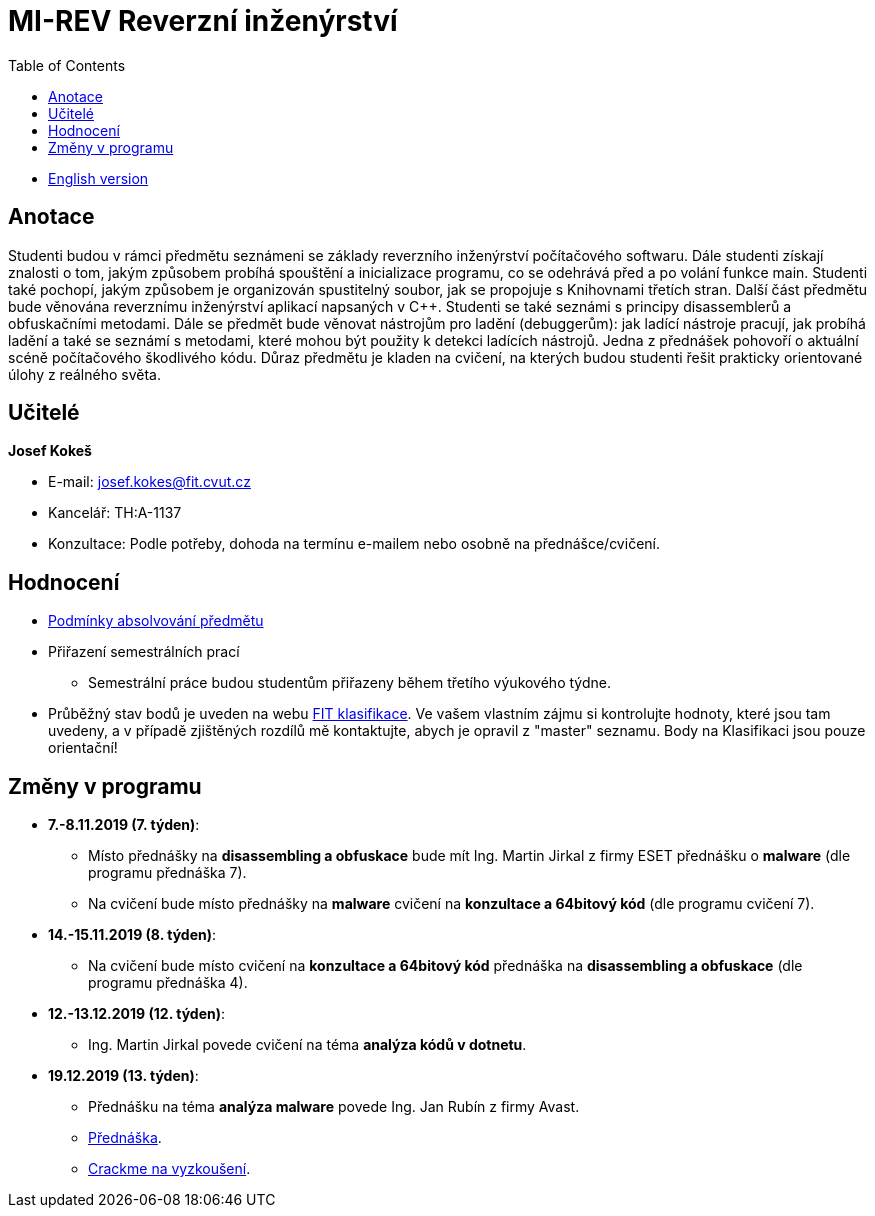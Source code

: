 ﻿
= MI-REV Reverzní inženýrství
:toc:
:imagesdir: ./media

* xref:en/index.adoc[English version]

== Anotace

Studenti budou v rámci předmětu seznámeni se základy reverzního inženýrství počítačového softwaru. Dále studenti získají znalosti o tom, jakým způsobem probíhá spouštění a inicializace programu, co se odehrává před a po volání funkce main. Studenti také pochopí, jakým způsobem je organizován spustitelný soubor, jak se propojuje s Knihovnami třetích stran. Další část předmětu bude věnována reverznímu inženýrství aplikací napsaných v C++. Studenti se také seznámi s principy disassemblerů a obfuskačními metodami. Dále se předmět bude věnovat nástrojům pro ladění (debuggerům): jak ladící nástroje pracují, jak probíhá ladění a také se seznámí s metodami, které mohou být použity k detekci ladících nástrojů. Jedna z přednášek pohovoří o aktuální scéně počítačového škodlivého kódu. Důraz předmětu je kladen na cvičení, na kterých budou studenti řešit prakticky orientované úlohy z reálného světa.

== Učitelé

*Josef Kokeš*

* E-mail: mailto:josef.kokes@fit.cvut.cz[josef.kokes@fit.cvut.cz]
* Kancelář: TH:A-1137
* Konzultace: Podle potřeby, dohoda na termínu e-mailem nebo osobně na přednášce/cvičení.

== Hodnocení

* xref:hodnoceni.adoc[Podmínky absolvování předmětu]
//* xref:semprace.adoc[Přiřazení semestrálních prací]
* Přiřazení semestrálních prací
** Semestrální práce budou studentům přiřazeny během třetího výukového týdne.
* Průběžný stav bodů je uveden na webu https://grades.fit.cvut.cz[FIT klasifikace]. Ve vašem vlastním zájmu si kontrolujte hodnoty, které jsou tam uvedeny, a v případě zjištěných rozdílů mě kontaktujte, abych je opravil z "master" seznamu. Body na Klasifikaci jsou pouze orientační!

== Změny v programu

* *7.-8.11.2019 (7. týden)*:
** Místo přednášky na *disassembling a obfuskace* bude mít Ing. Martin Jirkal z firmy ESET přednášku o *malware* (dle programu přednáška 7).
** Na cvičení bude místo přednášky na *malware* cvičení na *konzultace a 64bitový kód* (dle programu cvičení 7).
* *14.-15.11.2019 (8. týden)*:
** Na cvičení bude místo cvičení na *konzultace a 64bitový kód* přednáška na *disassembling a obfuskace* (dle programu přednáška 4).
* *12.-13.12.2019 (12. týden)*:
** Ing. Martin Jirkal povede cvičení na téma *analýza kódů v dotnetu*.
* *19.12.2019 (13. týden)*:
** Přednášku na téma *analýza malware* povede Ing. Jan Rubín z firmy Avast.
** link:{imagesdir}/lectures/rev08en.pdf[Přednáška].
** link:{imagesdir}/itsaunixsystem.zip[Crackme na vyzkoušení].
